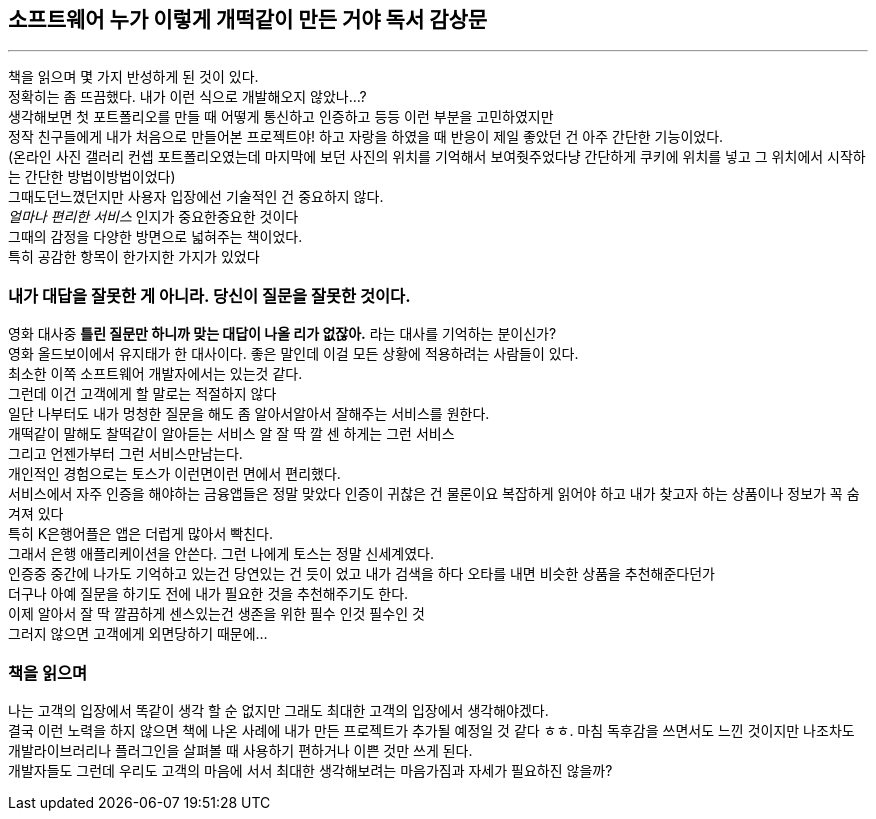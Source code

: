 ## 소프트웨어 누가 이렇게 개떡같이 만든 거야 독서 감상문

---

책을 읽으며 몇 가지 반성하게 된 것이 있다. +
정확히는 좀 뜨끔했다. 내가 이런 식으로 개발해오지 않았나...? +
생각해보면 첫 포트폴리오를 만들 때 어떻게 통신하고 인증하고 등등 이런 부분을 고민하였지만 +
정작 친구들에게 내가 처음으로 만들어본 프로젝트야! 하고 자랑을 하였을 때 반응이 제일 좋았던 건 아주 간단한 기능이었다. +
(온라인 사진 갤러리 컨셉 포트폴리오였는데 마지막에 보던 사진의 위치를 기억해서 보여줫주었다냥 간단하게 쿠키에 위치를 넣고 그 위치에서 시작하는 간단한 방법이방법이었다) +
그때도던느꼈던지만 사용자 입장에선 기술적인 건 중요하지 않다. +
_얼마나 편리한 서비스_ 인지가 중요한중요한 것이다 +
그때의 감정을 다양한 방면으로 넓혀주는 책이었다. +
특히 공감한 항목이 한가지한 가지가 있었다

### 내가 대답을 잘못한 게 아니라. 당신이 질문을 잘못한 것이다.
영화 대사중 *틀린 질문만 하니까 맞는 대답이 나올 리가 없잖아.* 라는 대사를 기억하는 분이신가? +
영화 올드보이에서 유지태가 한 대사이다. 좋은 말인데 이걸 모든 상황에 적용하려는 사람들이 있다. +
최소한 이쪽 소프트웨어 개발자에서는 있는것 같다. +
그런데 이건 고객에게 할 말로는 적절하지 않다 +
일단 나부터도 내가 멍청한 질문을 해도 좀 알아서알아서 잘해주는 서비스를 원한다. +
개떡같이 말해도 찰떡같이 알아듣는 서비스 알 잘 딱 깔 센 하게는 그런 서비스 +
그리고 언젠가부터 그런 서비스만남는다. +
개인적인 경험으로는 토스가 이런면이런 면에서 편리했다. +
서비스에서 자주 인증을 해야하는 금융앱들은 정말 맞았다
인증이 귀찮은 건 물론이요 복잡하게 읽어야 하고 내가 찾고자 하는 상품이나 정보가 꼭 숨겨져 있다 +
특히 K은행어플은 앱은 더럽게 많아서 빡친다. +
그래서 은행 애플리케이션을 안쓴다. 그런 나에게 토스는 정말 신세계였다. +
인증중 중간에 나가도 기억하고 있는건 당연있는 건 듯이 었고 내가 검색을 하다 오타를 내면 비슷한 상품을 추천해준다던가 +
더구나 아예 질문을 하기도 전에 내가 필요한 것을 추천해주기도 한다. +
이제 알아서 잘 딱 깔끔하게 센스있는건 생존을 위한 필수 인것 필수인 것 +
그러지 않으면 고객에게 외면당하기 때문에...

### 책을 읽으며
나는 고객의 입장에서 똑같이 생각 할 순 없지만 그래도 최대한 고객의 입장에서 생각해야겠다.  +
결국 이런 노력을 하지 않으면 책에 나온 사례에 내가 만든 프로젝트가 추가될 예정일 것 같다 ㅎㅎ.
마침 독후감을 쓰면서도 느낀 것이지만 나조차도 개발라이브러리나 플러그인을 살펴볼 때 사용하기 편하거나 이쁜 것만 쓰게 된다. +
개발자들도 그런데 우리도 고객의 마음에 서서 최대한 생각해보려는 마음가짐과 자세가 필요하진 않을까?
